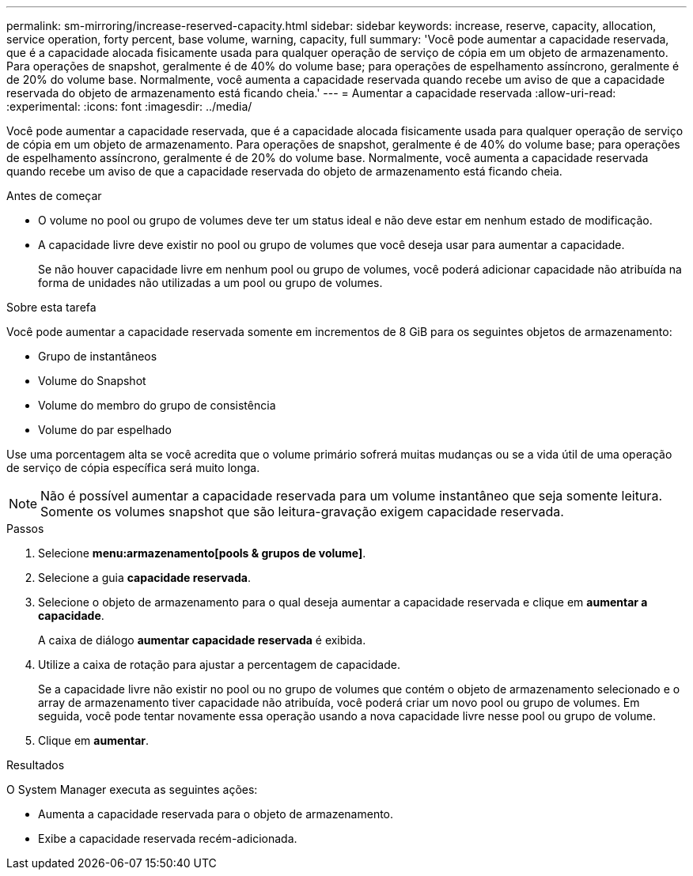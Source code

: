 ---
permalink: sm-mirroring/increase-reserved-capacity.html 
sidebar: sidebar 
keywords: increase, reserve, capacity, allocation, service operation, forty percent, base volume, warning, capacity, full 
summary: 'Você pode aumentar a capacidade reservada, que é a capacidade alocada fisicamente usada para qualquer operação de serviço de cópia em um objeto de armazenamento. Para operações de snapshot, geralmente é de 40% do volume base; para operações de espelhamento assíncrono, geralmente é de 20% do volume base. Normalmente, você aumenta a capacidade reservada quando recebe um aviso de que a capacidade reservada do objeto de armazenamento está ficando cheia.' 
---
= Aumentar a capacidade reservada
:allow-uri-read: 
:experimental: 
:icons: font
:imagesdir: ../media/


[role="lead"]
Você pode aumentar a capacidade reservada, que é a capacidade alocada fisicamente usada para qualquer operação de serviço de cópia em um objeto de armazenamento. Para operações de snapshot, geralmente é de 40% do volume base; para operações de espelhamento assíncrono, geralmente é de 20% do volume base. Normalmente, você aumenta a capacidade reservada quando recebe um aviso de que a capacidade reservada do objeto de armazenamento está ficando cheia.

.Antes de começar
* O volume no pool ou grupo de volumes deve ter um status ideal e não deve estar em nenhum estado de modificação.
* A capacidade livre deve existir no pool ou grupo de volumes que você deseja usar para aumentar a capacidade.
+
Se não houver capacidade livre em nenhum pool ou grupo de volumes, você poderá adicionar capacidade não atribuída na forma de unidades não utilizadas a um pool ou grupo de volumes.



.Sobre esta tarefa
Você pode aumentar a capacidade reservada somente em incrementos de 8 GiB para os seguintes objetos de armazenamento:

* Grupo de instantâneos
* Volume do Snapshot
* Volume do membro do grupo de consistência
* Volume do par espelhado


Use uma porcentagem alta se você acredita que o volume primário sofrerá muitas mudanças ou se a vida útil de uma operação de serviço de cópia específica será muito longa.

[NOTE]
====
Não é possível aumentar a capacidade reservada para um volume instantâneo que seja somente leitura. Somente os volumes snapshot que são leitura-gravação exigem capacidade reservada.

====
.Passos
. Selecione *menu:armazenamento[pools & grupos de volume]*.
. Selecione a guia *capacidade reservada*.
. Selecione o objeto de armazenamento para o qual deseja aumentar a capacidade reservada e clique em *aumentar a capacidade*.
+
A caixa de diálogo *aumentar capacidade reservada* é exibida.

. Utilize a caixa de rotação para ajustar a percentagem de capacidade.
+
Se a capacidade livre não existir no pool ou no grupo de volumes que contém o objeto de armazenamento selecionado e o array de armazenamento tiver capacidade não atribuída, você poderá criar um novo pool ou grupo de volumes. Em seguida, você pode tentar novamente essa operação usando a nova capacidade livre nesse pool ou grupo de volume.

. Clique em *aumentar*.


.Resultados
O System Manager executa as seguintes ações:

* Aumenta a capacidade reservada para o objeto de armazenamento.
* Exibe a capacidade reservada recém-adicionada.

